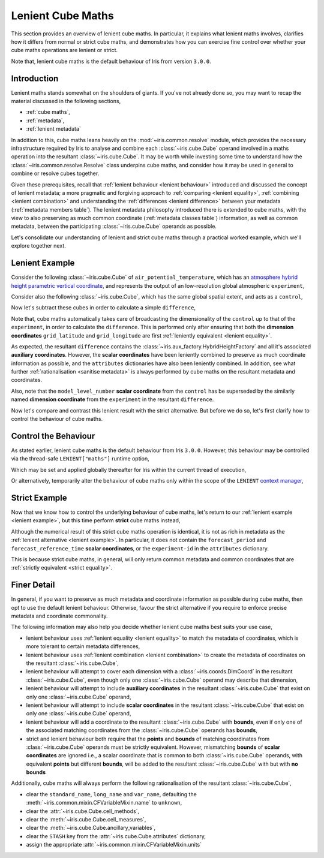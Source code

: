 .. _lenient maths:

Lenient Cube Maths
******************

This section provides an overview of lenient cube maths. In particular, it explains
what lenient maths involves, clarifies how it differs from normal or strict cube
maths, and demonstrates how you can exercise fine control over whether your cube
maths operations are lenient or strict.

Note that, lenient cube maths is the default behaviour of Iris from version
``3.0.0``.


Introduction
============

Lenient maths stands somewhat on the shoulders of giants. If you've not already
done so, you may want to recap the material discussed in the following sections,

- :ref:`cube maths`,
- :ref:`metadata`,
- :ref:`lenient metadata`

In addition to this, cube maths leans heavily on the :mod:`~iris.common.resolve`
module, which provides the necessary infrastructure required by Iris to analyse
and combine each :class:`~iris.cube.Cube` operand involved in a maths operation
into the resultant :class:`~iris.cube.Cube`. It may be worth while investing
some time to understand how the :class:`~iris.common.resolve.Resolve` class
underpins cube maths, and consider how it may be used in general to combine
or resolve cubes together.

Given these prerequisites, recall that :ref:`lenient behaviour <lenient behaviour>`
introduced and discussed the concept of lenient metadata; a more pragmatic and
forgiving approach to :ref:`comparing <lenient equality>`,
:ref:`combining <lenient combination>` and understanding the
:ref:`differences <lenient difference>` between your metadata
(:ref:`metadata members table`). The lenient metadata philosophy introduced
there is extended to cube maths, with the view to also preserving as much common
coordinate (:ref:`metadata classes table`) information, as well as common
metadata, between the participating :class:`~iris.cube.Cube` operands as possible.

Let's consolidate our understanding of lenient and strict cube maths through
a practical worked example, which we'll explore together next.


.. _lenient example:

Lenient Example
===============

.. testsetup:: lenient-example

   import iris
   from iris.common import LENIENT
   experiment = iris.load_cube(iris.sample_data_path("hybrid_height.nc"), "air_potential_temperature")
   control = experiment[0]
   control.remove_aux_factory(control.aux_factory())
   for coord in ["sigma", "forecast_reference_time", "forecast_period", "atmosphere_hybrid_height_coordinate", "surface_altitude"]:
       control.remove_coord(coord)
   control.attributes["Conventions"] = "CF-1.7"
   experiment.attributes["experiment-id"] = "RT3 50"

Consider the following :class:`~iris.cube.Cube` of ``air_potential_temperature``,
which has an `atmosphere hybrid height parametric vertical coordinate`_, and
represents the output of an low-resolution global atmospheric ``experiment``,

.. doctest:: lenient-example

    >>> print(experiment)
    air_potential_temperature / (K)             (model_level_number: 15; grid_latitude: 100; grid_longitude: 100)
        Dimension coordinates:
            model_level_number                                     x                  -                    -
            grid_latitude                                          -                  x                    -
            grid_longitude                                         -                  -                    x
        Auxiliary coordinates:
            atmosphere_hybrid_height_coordinate                    x                  -                    -
            sigma                                                  x                  -                    -
            surface_altitude                                       -                  x                    x
        Derived coordinates:
            altitude                                               x                  x                    x
        Scalar coordinates:
            forecast_period                     0.0 hours
            forecast_reference_time             2009-09-09 17:10:00
            time                                2009-09-09 17:10:00
        Attributes:
            Conventions                         'CF-1.5'
            STASH                               m01s00i004
            experiment-id                       'RT3 50'
            source                              'Data from Met Office Unified Model 7.04'

Consider also the following :class:`~iris.cube.Cube`, which has the same global
spatial extent, and acts as a ``control``,

.. doctest:: lenient-example

    >>> print(control)
    air_potential_temperature / (K)     (grid_latitude: 100; grid_longitude: 100)
        Dimension coordinates:
            grid_latitude                             x                    -
            grid_longitude                            -                    x
        Scalar coordinates:
            model_level_number          1
            time                        2009-09-09 17:10:00
        Attributes:
            Conventions                 'CF-1.7'
            STASH                       m01s00i004
            source                      'Data from Met Office Unified Model 7.04'

Now let's subtract these cubes in order to calculate a simple ``difference``,

.. doctest:: lenient-example

    >>> difference = experiment - control
    >>> print(difference)
    unknown / (K)                               (model_level_number: 15; grid_latitude: 100; grid_longitude: 100)
        Dimension coordinates:
            model_level_number                                     x                  -                    -
            grid_latitude                                          -                  x                    -
            grid_longitude                                         -                  -                    x
        Auxiliary coordinates:
            atmosphere_hybrid_height_coordinate                    x                  -                    -
            sigma                                                  x                  -                    -
            surface_altitude                                       -                  x                    x
        Derived coordinates:
            altitude                                               x                  x                    x
        Scalar coordinates:
            forecast_period                     0.0 hours
            forecast_reference_time             2009-09-09 17:10:00
            time                                2009-09-09 17:10:00
        Attributes:
            experiment-id                       'RT3 50'
            source                              'Data from Met Office Unified Model 7.04'

Note that, cube maths automatically takes care of broadcasting the
dimensionality of the ``control`` up to that of the ``experiment``, in order to
calculate the ``difference``. This is performed only after ensuring that both
the **dimension coordinates** ``grid_latitude`` and ``grid_longitude`` are first
:ref:`leniently equivalent <lenient equality>`.

As expected, the resultant ``difference`` contains the
:class:`~iris.aux_factory.HybridHeightFactory` and all it's associated **auxiliary
coordinates**. However, the **scalar coordinates** have been leniently combined to
preserve as much coordinate information as possible, and the ``attributes``
dictionaries have also been leniently combined. In addition, see what further
:ref:`rationalisation <sanitise metadata>` is always performed by cube maths on
the resultant metadata and coordinates.

Also, note that the ``model_level_number`` **scalar coordinate** from the
``control`` has be superseded by the similarly named **dimension coordinate**
from the ``experiment`` in the resultant ``difference``.

Now let's compare and contrast this lenient result with the strict alternative.
But before we do so, let's first clarify how to control the behaviour of cube maths.


Control the Behaviour
=====================

As stated earlier, lenient cube maths is the default behaviour from Iris ``3.0.0``.
However, this behaviour may be controlled via the thread-safe ``LENIENT["maths"]``
runtime option,

.. doctest:: lenient-example

    >>> from iris.common import LENIENT
    >>> print(LENIENT)
    Lenient(maths=True)

Which may be set and applied globally thereafter for Iris within the current
thread of execution,

.. doctest:: lenient-example

    >>> LENIENT["maths"] = False  # doctest: +SKIP
    >>> print(LENIENT)  # doctest: +SKIP
    Lenient(maths=False)

Or alternatively, temporarily alter the behaviour of cube maths only within the
scope of the ``LENIENT`` `context manager`_,

.. doctest:: lenient-example

    >>> print(LENIENT)
    Lenient(maths=True)
    >>> with LENIENT.context(maths=False):
    ...     print(LENIENT)
    ...
    Lenient(maths=False)
    >>> print(LENIENT)
    Lenient(maths=True)


Strict Example
==============

Now that we know how to control the underlying behaviour of cube maths,
let's return to our :ref:`lenient example <lenient example>`, but this
time perform **strict** cube maths instead,

.. doctest:: lenient-example

    >>> with LENIENT.context(maths=False):
    ...     difference = experiment - control
    ...
    >>> print(difference)
    unknown / (K)                               (model_level_number: 15; grid_latitude: 100; grid_longitude: 100)
        Dimension coordinates:
            model_level_number                                     x                  -                    -
            grid_latitude                                          -                  x                    -
            grid_longitude                                         -                  -                    x
        Auxiliary coordinates:
            atmosphere_hybrid_height_coordinate                    x                  -                    -
            sigma                                                  x                  -                    -
            surface_altitude                                       -                  x                    x
        Derived coordinates:
            altitude                                               x                  x                    x
        Scalar coordinates:
            time                                2009-09-09 17:10:00
        Attributes:
            source                              'Data from Met Office Unified Model 7.04'

Although the numerical result of this strict cube maths operation is identical,
it is not as rich in metadata as the :ref:`lenient alternative <lenient example>`.
In particular, it does not contain the ``forecast_period`` and ``forecast_reference_time``
**scalar coordinates**, or the ``experiment-id`` in the ``attributes`` dictionary.

This is because strict cube maths, in general, will only return common metadata
and common coordinates that are :ref:`strictly equivalent <strict equality>`.


Finer Detail
============

In general, if you want to preserve as much metadata and coordinate information as
possible during cube maths, then opt to use the default lenient behaviour. Otherwise,
favour the strict alternative if you require to enforce precise metadata and
coordinate commonality.

The following information may also help you decide whether lenient cube maths best
suits your use case,

- lenient behaviour uses :ref:`lenient equality <lenient equality>` to match the
  metadata of coordinates, which is more tolerant to certain metadata differences,
- lenient behaviour uses :ref:`lenient combination <lenient combination>` to create
  the metadata of coordinates on the resultant :class:`~iris.cube.Cube`,
- lenient behaviour will attempt to cover each dimension with a :class:`~iris.coords.DimCoord`
  in the resultant :class:`~iris.cube.Cube`, even though only one :class:`~iris.cube.Cube`
  operand may describe that dimension,
- lenient behaviour will attempt to include **auxiliary coordinates** in the
  resultant :class:`~iris.cube.Cube` that exist on only one :class:`~iris.cube.Cube`
  operand,
- lenient behaviour will attempt to include **scalar coordinates** in the
  resultant :class:`~iris.cube.Cube` that exist on only one :class:`~iris.cube.Cube`
  operand,
- lenient behaviour will add a coordinate to the resultant :class:`~iris.cube.Cube`
  with **bounds**, even if only one of the associated matching coordinates from the
  :class:`~iris.cube.Cube` operands has **bounds**,
- strict and lenient behaviour both require that the **points** and **bounds** of
  matching coordinates from :class:`~iris.cube.Cube` operands must be strictly
  equivalent. However, mismatching **bounds** of **scalar coordinates** are ignored
  i.e., a scalar coordinate that is common to both :class:`~iris.cube.Cube` operands, with
  equivalent **points** but different **bounds**, will be added to the resultant
  :class:`~iris.cube.Cube` with but with **no bounds**

.. _sanitise metadata:

Additionally, cube maths will always perform the following rationalisation of the
resultant :class:`~iris.cube.Cube`,

- clear the ``standard_name``, ``long_name`` and ``var_name``, defaulting the
  :meth:`~iris.common.mixin.CFVariableMixin.name` to ``unknown``,
- clear the :attr:`~iris.cube.Cube.cell_methods`,
- clear the :meth:`~iris.cube.Cube.cell_measures`,
- clear the :meth:`~iris.cube.Cube.ancillary_variables`,
- clear the ``STASH`` key from the :attr:`~iris.cube.Cube.attributes` dictionary,
- assign the appropriate :attr:`~iris.common.mixin.CFVariableMixin.units`


.. _atmosphere hybrid height parametric vertical coordinate: https://cfconventions.org/Data/cf-conventions/cf-conventions-1.8/cf-conventions.html#atmosphere-hybrid-height-coordinate
.. _context manager: https://docs.python.org/3/library/contextlib.html
